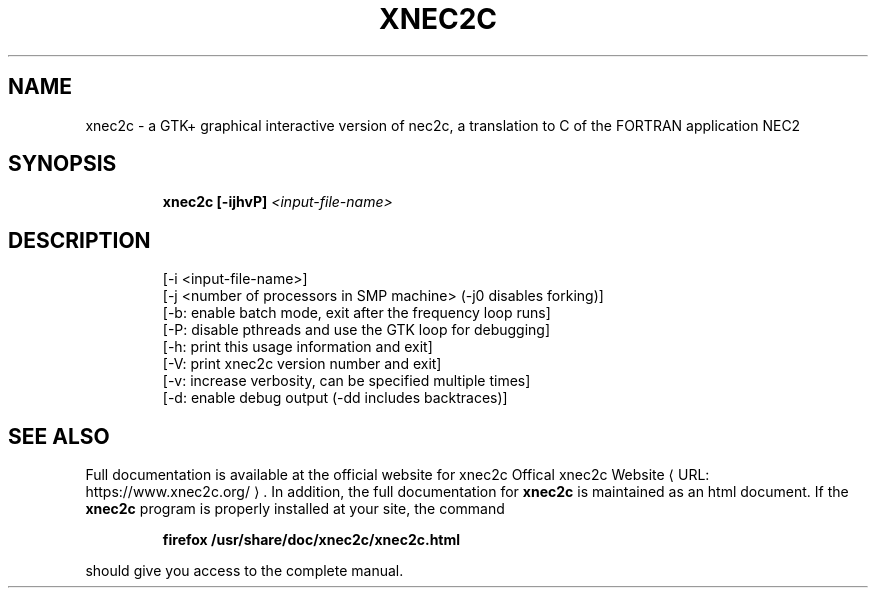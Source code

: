 .de URL
\\$2 \(laURL: \\$1 \(ra\\$3
..
.TH XNEC2C "1" "April 2022" "xnec2c 4.4.11" "User Commands"
.SH NAME
xnec2c \- a GTK+ graphical interactive version of nec2c,
a translation to C of the FORTRAN application NEC2
.SH SYNOPSIS
.IP
.B xnec2c [\-ijhvP]
\fI\,<input-file-name>\/\fR
.SH DESCRIPTION
.PD 0
.IP
[\-i <input\-file\-name>]
.IP
[\-j <number of processors in SMP machine> (-j0 disables forking)]
.IP
[\-b: enable batch mode, exit after the frequency loop runs]
.IP
[\-P: disable pthreads and use the GTK loop for debugging]
.IP
[\-h: print this usage information and exit]
.IP
[\-V: print xnec2c version number and exit]
.IP
[\-v: increase verbosity, can be specified multiple times]
.IP
[\-d: enable debug output (-dd includes backtraces)]
.SH "SEE ALSO"
Full documentation is available at the official website for xnec2c
.URL "https://www.xnec2c.org/" "Offical xnec2c Website" .
In addition, the full documentation for
.B xnec2c
is maintained as an html document.  If the
.B xnec2c
program is properly installed at your site, the command
.PD 1
.IP
.B firefox /usr/share/doc/xnec2c/xnec2c.html
.PP
should give you access to the complete manual.

